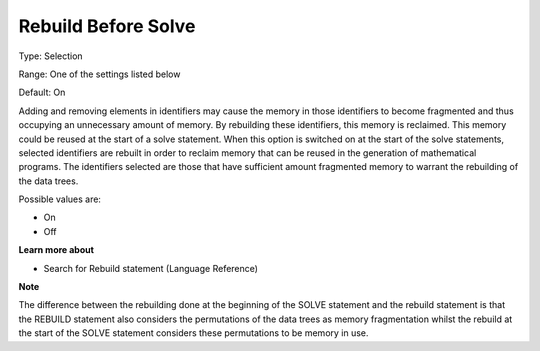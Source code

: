 

.. _Options_MemoryManagement-Rebuild_before_solve:


Rebuild Before Solve
====================



Type:	Selection	

Range:	One of the settings listed below	

Default:	On	



Adding and removing elements in identifiers may cause the memory in those identifiers to become fragmented and thus occupying an unnecessary amount of memory. By rebuilding these identifiers, this memory is reclaimed. This memory could be reused at the start of a solve statement. When this option is switched on at the start of the solve statements, selected identifiers are rebuilt in order to reclaim memory that can be reused in the generation of mathematical programs. The identifiers selected are those that have sufficient amount fragmented memory to warrant the rebuilding of the data trees.



Possible values are:



*	On
*	Off




**Learn more about** 

*	Search for Rebuild statement (Language Reference)







**Note** 





The difference between the rebuilding done at the beginning of the SOLVE statement and the rebuild statement is that the REBUILD statement also considers the permutations of the data trees as memory fragmentation whilst the rebuild at the start of the SOLVE statement considers these permutations to be memory in use.




